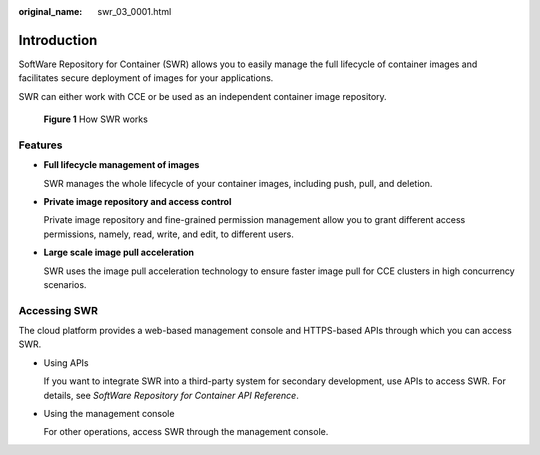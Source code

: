 :original_name: swr_03_0001.html

.. _swr_03_0001:

Introduction
============

SoftWare Repository for Container (SWR) allows you to easily manage the full lifecycle of container images and facilitates secure deployment of images for your applications.

SWR can either work with CCE or be used as an independent container image repository.


.. figure:: /_static/images/en-us_image_0000001200534503.png
   :alt: **Figure 1** How SWR works

   **Figure 1** How SWR works

Features
--------

-  **Full lifecycle management of images**

   SWR manages the whole lifecycle of your container images, including push, pull, and deletion.

-  **Private image repository and access control**

   Private image repository and fine-grained permission management allow you to grant different access permissions, namely, read, write, and edit, to different users.

-  **Large scale image pull acceleration**

   SWR uses the image pull acceleration technology to ensure faster image pull for CCE clusters in high concurrency scenarios.

Accessing SWR
-------------

The cloud platform provides a web-based management console and HTTPS-based APIs through which you can access SWR.

-  Using APIs

   If you want to integrate SWR into a third-party system for secondary development, use APIs to access SWR. For details, see *SoftWare Repository for Container API Reference*.

-  Using the management console

   For other operations, access SWR through the management console.
